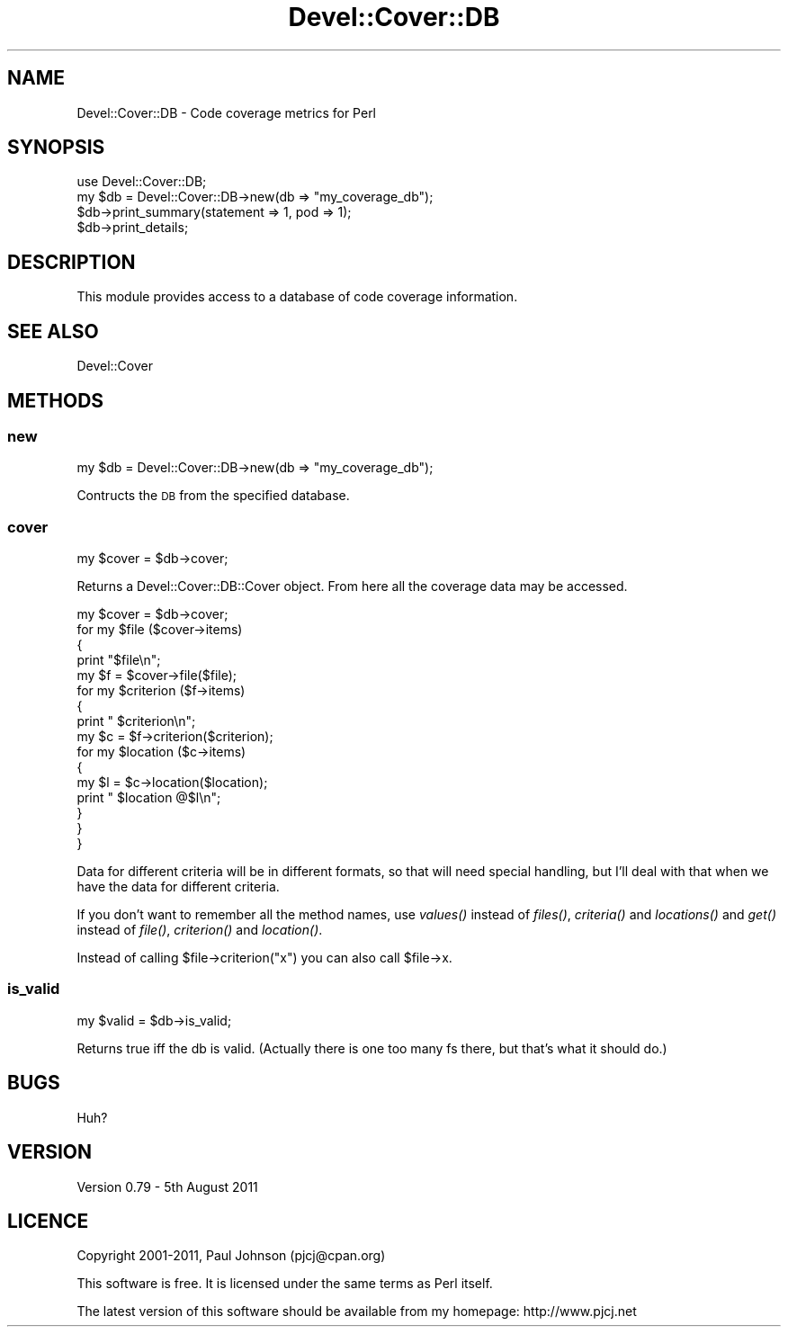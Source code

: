 .\" Automatically generated by Pod::Man 2.23 (Pod::Simple 3.14)
.\"
.\" Standard preamble:
.\" ========================================================================
.de Sp \" Vertical space (when we can't use .PP)
.if t .sp .5v
.if n .sp
..
.de Vb \" Begin verbatim text
.ft CW
.nf
.ne \\$1
..
.de Ve \" End verbatim text
.ft R
.fi
..
.\" Set up some character translations and predefined strings.  \*(-- will
.\" give an unbreakable dash, \*(PI will give pi, \*(L" will give a left
.\" double quote, and \*(R" will give a right double quote.  \*(C+ will
.\" give a nicer C++.  Capital omega is used to do unbreakable dashes and
.\" therefore won't be available.  \*(C` and \*(C' expand to `' in nroff,
.\" nothing in troff, for use with C<>.
.tr \(*W-
.ds C+ C\v'-.1v'\h'-1p'\s-2+\h'-1p'+\s0\v'.1v'\h'-1p'
.ie n \{\
.    ds -- \(*W-
.    ds PI pi
.    if (\n(.H=4u)&(1m=24u) .ds -- \(*W\h'-12u'\(*W\h'-12u'-\" diablo 10 pitch
.    if (\n(.H=4u)&(1m=20u) .ds -- \(*W\h'-12u'\(*W\h'-8u'-\"  diablo 12 pitch
.    ds L" ""
.    ds R" ""
.    ds C` ""
.    ds C' ""
'br\}
.el\{\
.    ds -- \|\(em\|
.    ds PI \(*p
.    ds L" ``
.    ds R" ''
'br\}
.\"
.\" Escape single quotes in literal strings from groff's Unicode transform.
.ie \n(.g .ds Aq \(aq
.el       .ds Aq '
.\"
.\" If the F register is turned on, we'll generate index entries on stderr for
.\" titles (.TH), headers (.SH), subsections (.SS), items (.Ip), and index
.\" entries marked with X<> in POD.  Of course, you'll have to process the
.\" output yourself in some meaningful fashion.
.ie \nF \{\
.    de IX
.    tm Index:\\$1\t\\n%\t"\\$2"
..
.    nr % 0
.    rr F
.\}
.el \{\
.    de IX
..
.\}
.\"
.\" Accent mark definitions (@(#)ms.acc 1.5 88/02/08 SMI; from UCB 4.2).
.\" Fear.  Run.  Save yourself.  No user-serviceable parts.
.    \" fudge factors for nroff and troff
.if n \{\
.    ds #H 0
.    ds #V .8m
.    ds #F .3m
.    ds #[ \f1
.    ds #] \fP
.\}
.if t \{\
.    ds #H ((1u-(\\\\n(.fu%2u))*.13m)
.    ds #V .6m
.    ds #F 0
.    ds #[ \&
.    ds #] \&
.\}
.    \" simple accents for nroff and troff
.if n \{\
.    ds ' \&
.    ds ` \&
.    ds ^ \&
.    ds , \&
.    ds ~ ~
.    ds /
.\}
.if t \{\
.    ds ' \\k:\h'-(\\n(.wu*8/10-\*(#H)'\'\h"|\\n:u"
.    ds ` \\k:\h'-(\\n(.wu*8/10-\*(#H)'\`\h'|\\n:u'
.    ds ^ \\k:\h'-(\\n(.wu*10/11-\*(#H)'^\h'|\\n:u'
.    ds , \\k:\h'-(\\n(.wu*8/10)',\h'|\\n:u'
.    ds ~ \\k:\h'-(\\n(.wu-\*(#H-.1m)'~\h'|\\n:u'
.    ds / \\k:\h'-(\\n(.wu*8/10-\*(#H)'\z\(sl\h'|\\n:u'
.\}
.    \" troff and (daisy-wheel) nroff accents
.ds : \\k:\h'-(\\n(.wu*8/10-\*(#H+.1m+\*(#F)'\v'-\*(#V'\z.\h'.2m+\*(#F'.\h'|\\n:u'\v'\*(#V'
.ds 8 \h'\*(#H'\(*b\h'-\*(#H'
.ds o \\k:\h'-(\\n(.wu+\w'\(de'u-\*(#H)/2u'\v'-.3n'\*(#[\z\(de\v'.3n'\h'|\\n:u'\*(#]
.ds d- \h'\*(#H'\(pd\h'-\w'~'u'\v'-.25m'\f2\(hy\fP\v'.25m'\h'-\*(#H'
.ds D- D\\k:\h'-\w'D'u'\v'-.11m'\z\(hy\v'.11m'\h'|\\n:u'
.ds th \*(#[\v'.3m'\s+1I\s-1\v'-.3m'\h'-(\w'I'u*2/3)'\s-1o\s+1\*(#]
.ds Th \*(#[\s+2I\s-2\h'-\w'I'u*3/5'\v'-.3m'o\v'.3m'\*(#]
.ds ae a\h'-(\w'a'u*4/10)'e
.ds Ae A\h'-(\w'A'u*4/10)'E
.    \" corrections for vroff
.if v .ds ~ \\k:\h'-(\\n(.wu*9/10-\*(#H)'\s-2\u~\d\s+2\h'|\\n:u'
.if v .ds ^ \\k:\h'-(\\n(.wu*10/11-\*(#H)'\v'-.4m'^\v'.4m'\h'|\\n:u'
.    \" for low resolution devices (crt and lpr)
.if \n(.H>23 .if \n(.V>19 \
\{\
.    ds : e
.    ds 8 ss
.    ds o a
.    ds d- d\h'-1'\(ga
.    ds D- D\h'-1'\(hy
.    ds th \o'bp'
.    ds Th \o'LP'
.    ds ae ae
.    ds Ae AE
.\}
.rm #[ #] #H #V #F C
.\" ========================================================================
.\"
.IX Title "Devel::Cover::DB 3"
.TH Devel::Cover::DB 3 "2011-08-05" "perl v5.12.3" "User Contributed Perl Documentation"
.\" For nroff, turn off justification.  Always turn off hyphenation; it makes
.\" way too many mistakes in technical documents.
.if n .ad l
.nh
.SH "NAME"
Devel::Cover::DB \- Code coverage metrics for Perl
.SH "SYNOPSIS"
.IX Header "SYNOPSIS"
.Vb 1
\& use Devel::Cover::DB;
\&
\& my $db = Devel::Cover::DB\->new(db => "my_coverage_db");
\& $db\->print_summary(statement => 1, pod => 1);
\& $db\->print_details;
.Ve
.SH "DESCRIPTION"
.IX Header "DESCRIPTION"
This module provides access to a database of code coverage information.
.SH "SEE ALSO"
.IX Header "SEE ALSO"
.Vb 1
\& Devel::Cover
.Ve
.SH "METHODS"
.IX Header "METHODS"
.SS "new"
.IX Subsection "new"
.Vb 1
\& my $db = Devel::Cover::DB\->new(db => "my_coverage_db");
.Ve
.PP
Contructs the \s-1DB\s0 from the specified database.
.SS "cover"
.IX Subsection "cover"
.Vb 1
\& my $cover = $db\->cover;
.Ve
.PP
Returns a Devel::Cover::DB::Cover object.  From here all the coverage
data may be accessed.
.PP
.Vb 10
\& my $cover = $db\->cover;
\& for my $file ($cover\->items)
\& {
\&     print "$file\en";
\&     my $f = $cover\->file($file);
\&     for my $criterion ($f\->items)
\&     {
\&         print "  $criterion\en";
\&         my $c = $f\->criterion($criterion);
\&         for my $location ($c\->items)
\&         {
\&             my $l = $c\->location($location);
\&             print "    $location @$l\en";
\&         }
\&     }
\& }
.Ve
.PP
Data for different criteria will be in different formats, so that will
need special handling, but I'll deal with that when we have the data for
different criteria.
.PP
If you don't want to remember all the method names, use \fIvalues()\fR instead
of \fIfiles()\fR, \fIcriteria()\fR and \fIlocations()\fR and \fIget()\fR instead of \fIfile()\fR,
\&\fIcriterion()\fR and \fIlocation()\fR.
.PP
Instead of calling \f(CW$file\fR\->criterion(\*(L"x\*(R") you can also call \f(CW$file\fR\->x.
.SS "is_valid"
.IX Subsection "is_valid"
.Vb 1
\& my $valid = $db\->is_valid;
.Ve
.PP
Returns true iff the db is valid.  (Actually there is one too many fs there, but
that's what it should do.)
.SH "BUGS"
.IX Header "BUGS"
Huh?
.SH "VERSION"
.IX Header "VERSION"
Version 0.79 \- 5th August 2011
.SH "LICENCE"
.IX Header "LICENCE"
Copyright 2001\-2011, Paul Johnson (pjcj@cpan.org)
.PP
This software is free.  It is licensed under the same terms as Perl itself.
.PP
The latest version of this software should be available from my homepage:
http://www.pjcj.net
